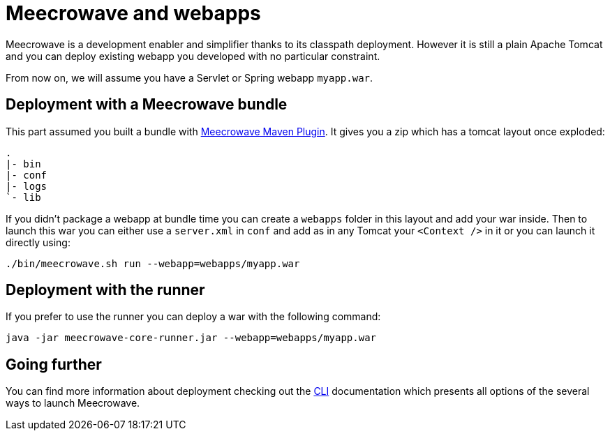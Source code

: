 = Meecrowave and webapps
:jbake-date: 2019-01-23
:jbake-type: page
:jbake-status: published
:jbake-meecrowavepdf:
:jbake-meecrowavetitleicon: icon icon_puzzle_alt
:jbake-meecrowavecolor: body-blue
:icons: font

Meecrowave is a development enabler and simplifier thanks to its classpath deployment. However it is
still a plain Apache Tomcat and you can deploy existing webapp you developed with no particular constraint.

From now on, we will assume you have a Servlet or Spring webapp `myapp.war`.

== Deployment with a Meecrowave bundle

This part assumed you built a bundle with link:../meecrowave-maven/index.html[Meecrowave Maven Plugin]. It gives
you a zip which has a tomcat layout once exploded:

[source]
----
.
|- bin
|- conf
|- logs
`- lib
----

If you didn't package a webapp at bundle time you can create a `webapps` folder in this layout and add your war inside.
Then to launch this war you can either use a `server.xml` in `conf` and add as in any Tomcat your `<Context />` in it
or you can launch it directly using:

[source,sh]
----
./bin/meecrowave.sh run --webapp=webapps/myapp.war
----

== Deployment with the runner

If you prefer to use the runner you can deploy a war with the following command:

[source,sh]
----
java -jar meecrowave-core-runner.jar --webapp=webapps/myapp.war
----

== Going further

You can find more information about deployment checking out the link:cli.html[CLI] documentation
which presents all options of the several ways to launch Meecrowave.

